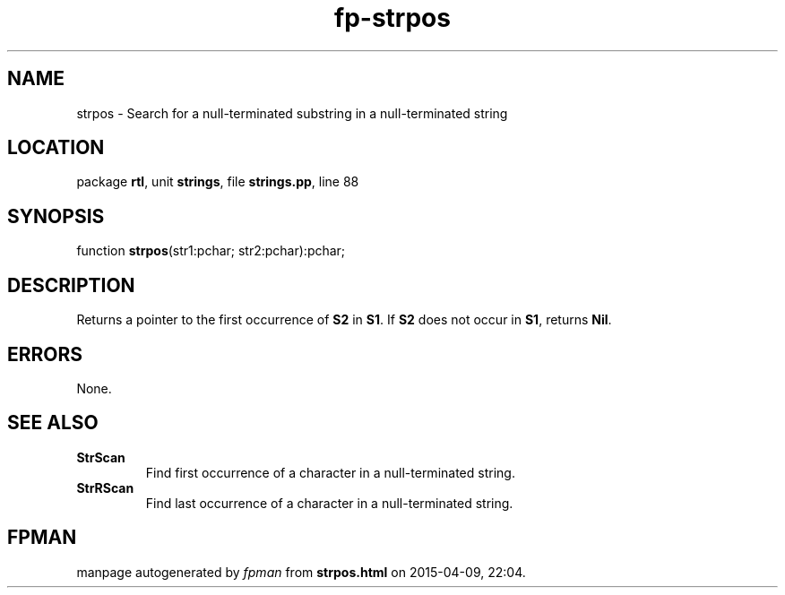 .\" file autogenerated by fpman
.TH "fp-strpos" 3 "2014-03-14" "fpman" "Free Pascal Programmer's Manual"
.SH NAME
strpos - Search for a null-terminated substring in a null-terminated string
.SH LOCATION
package \fBrtl\fR, unit \fBstrings\fR, file \fBstrings.pp\fR, line 88
.SH SYNOPSIS
function \fBstrpos\fR(str1:pchar; str2:pchar):pchar;
.SH DESCRIPTION
Returns a pointer to the first occurrence of \fBS2\fR in \fBS1\fR. If \fBS2\fR does not occur in \fBS1\fR, returns \fBNil\fR.


.SH ERRORS
None.


.SH SEE ALSO
.TP
.B StrScan
Find first occurrence of a character in a null-terminated string.
.TP
.B StrRScan
Find last occurrence of a character in a null-terminated string.

.SH FPMAN
manpage autogenerated by \fIfpman\fR from \fBstrpos.html\fR on 2015-04-09, 22:04.

